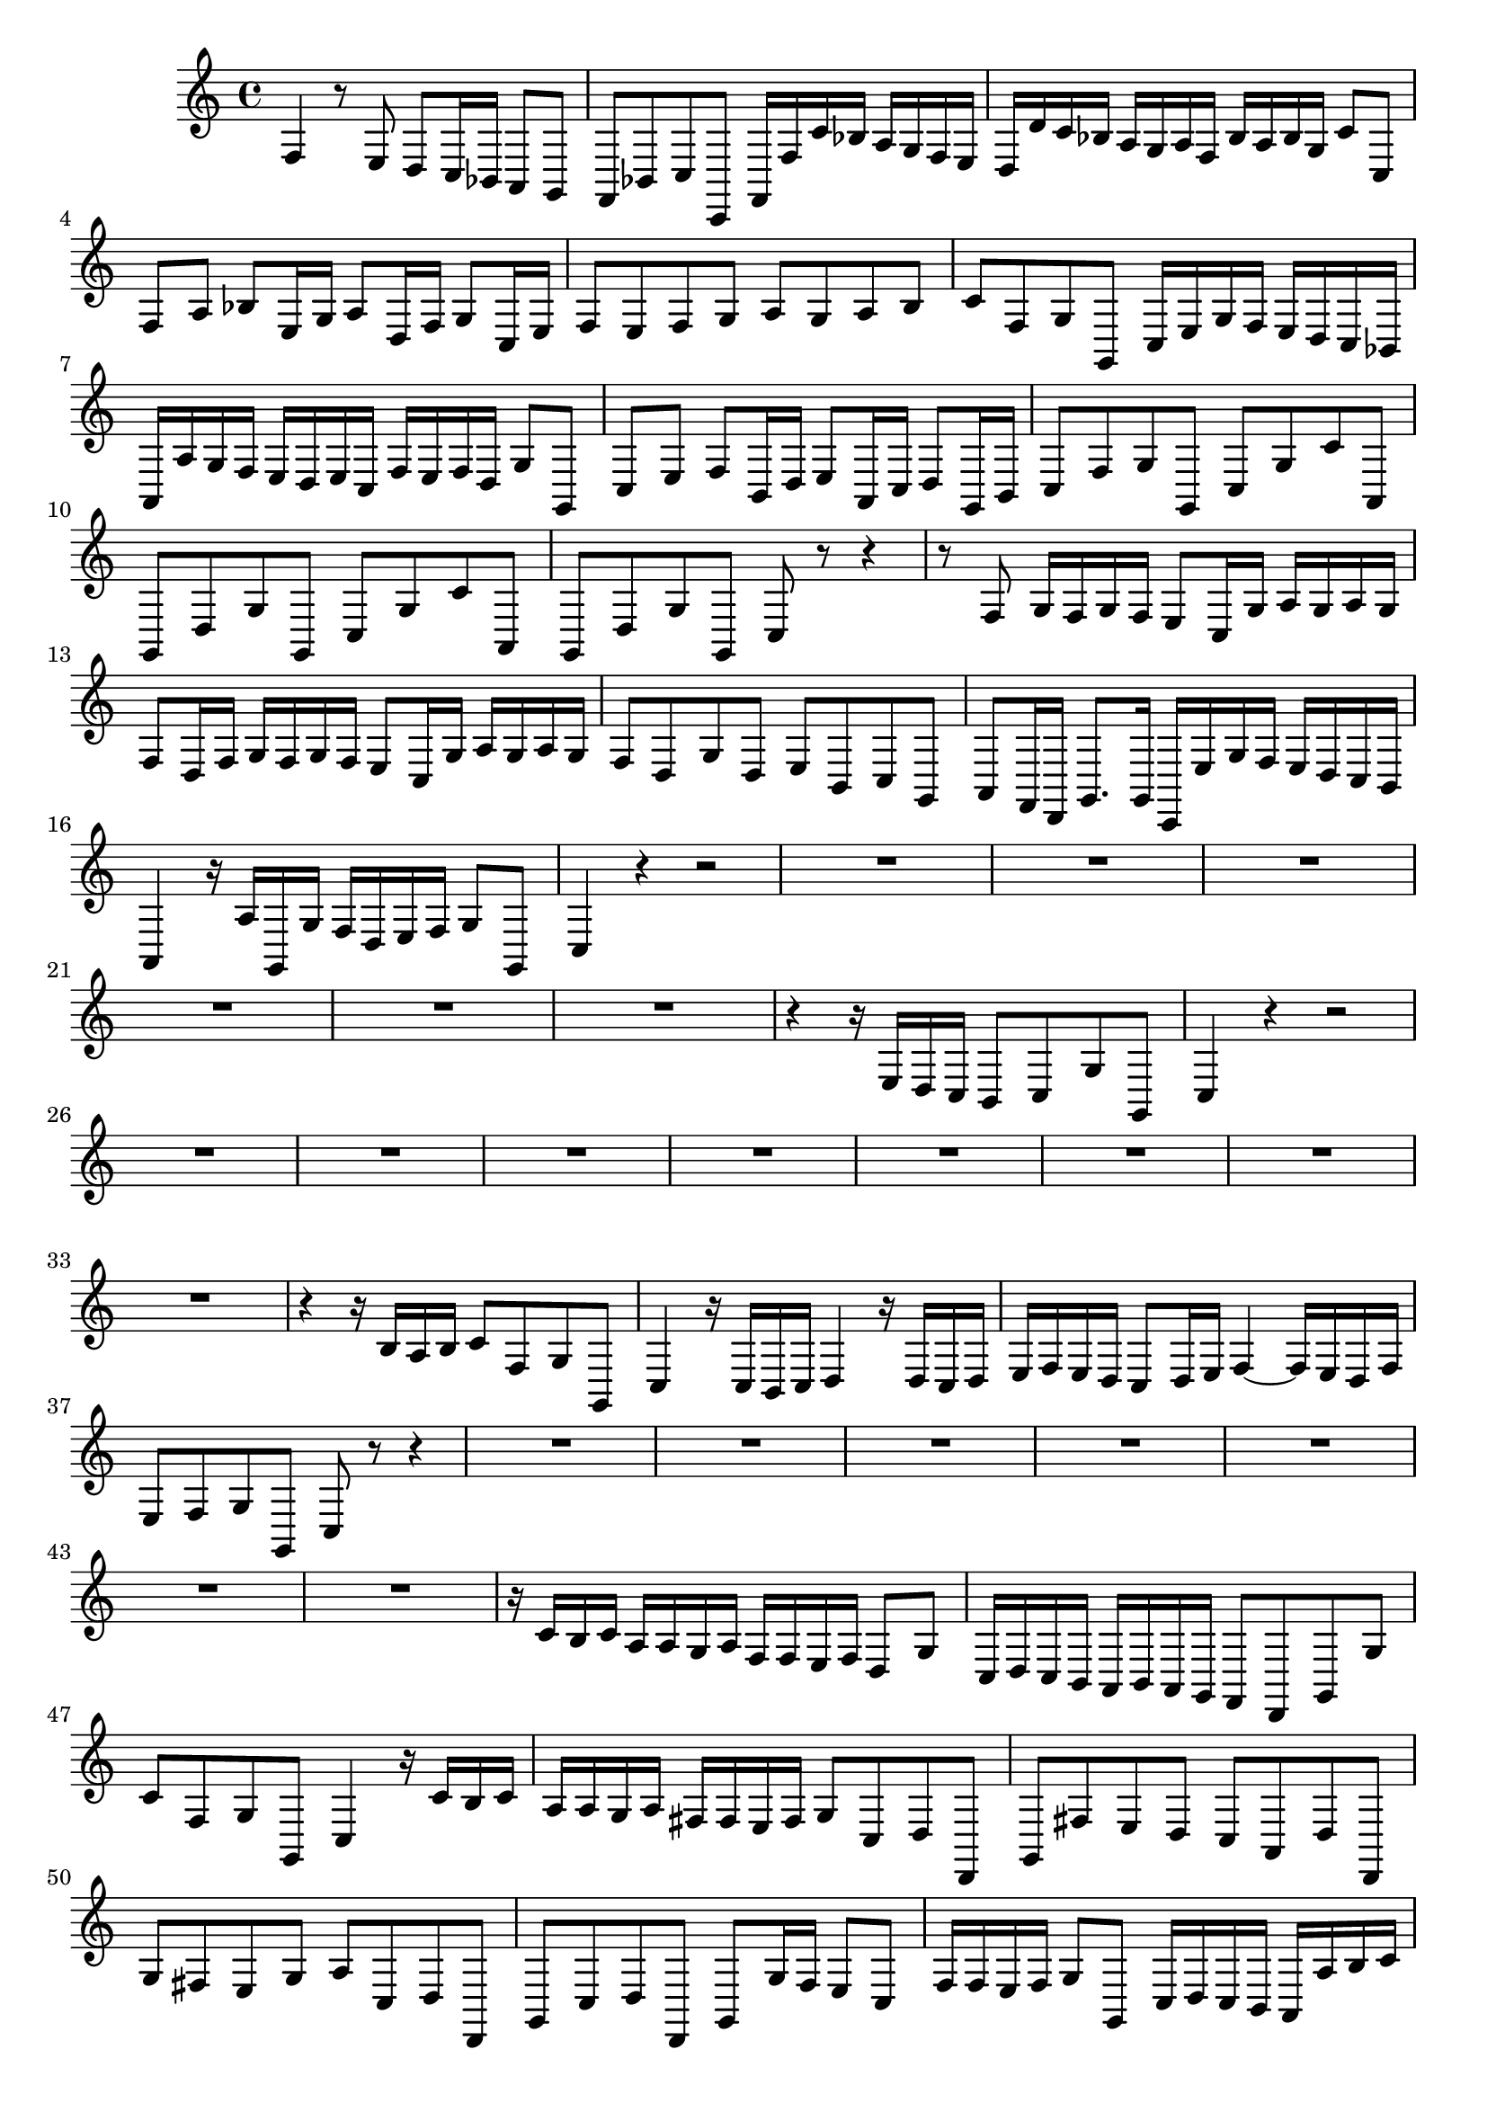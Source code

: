 \relative c {
  \key c \major
  \time 4/4
  
  f4 r8 e d c16 bes a8 g
  f bes c c, f16 f' c' bes a g f e
  d d' c bes a g a f bes a bes g c8 c,
  f a bes e,16 g a8 d,16 f g8 c,16 e
  f8 e f g a g a b
  c f, g g, c16 e g f e d c bes
  a a' g f e d e c f e f d g8 g,
  c e f b,16 d e8 a,16 c d8 g,16 b
  c8 f g g, c g' c a,
  g d' g g, c g' c a,
  g d' g g, c r r4
  r8 f g16 f g f e8 c16 g' a g a g
  f8 d16 f g f g f e8 c16 g' a g a g
  f8 d g d e b c g
  a f16 d g8. g16 c, e' g f e d c b
  a4 r16 a' g, g' f d e f g8 g,
  c4 r r2
  R1*6
  r4 r16 e d c b8 c g' g,
  c4 r4 r2
  R1*8
  r4 r16 b' a b c8 f, g g,
  c4 r16 c b c d4 r16 d c d
  e f e d c8 d16 e f4 ~ f16 e d f
  e8 f g g, c r r4
  R1*7
  r16 c' b c a a g a f f e f d8 g
  c,16 d c b a b a g f8 d g g'
  c f, g g, c4 r16 c' b c
  a a g a fis fis e fis g8 c, d d,
  g fis' e d c a d d,
  g' fis e g a c, d d,
  g c d d, g g'16 f e8 c
  f16 f e f g8 g, c16 d c b a a' b c
  d d, e f g8 b,16 g c8 f, g g'
  c,8. d16 e8. c16 d8. e16 f8. d16
  e8. f16 g8. e16 f8. g16 a8. f16
  e8 f g g, c r r c'
  a4 r8 a f d g g,
  c\p r r c' a4 r8 a
  f d g g, c,\fermata r r4
}